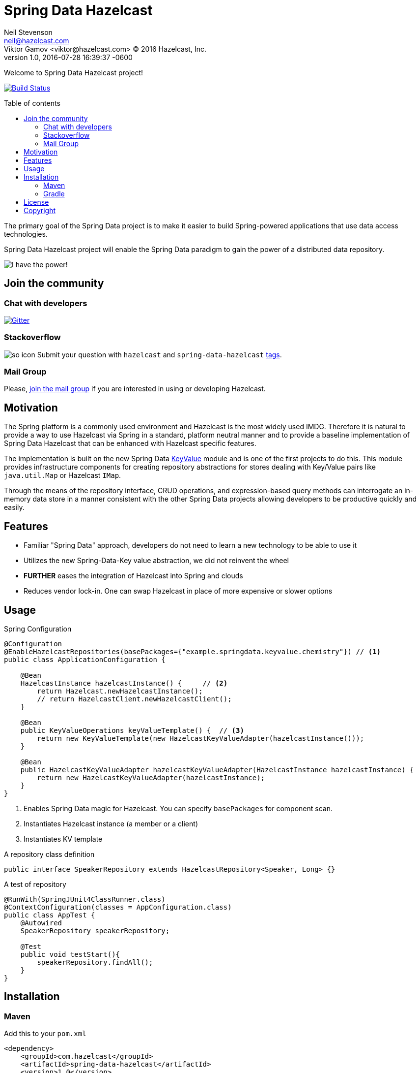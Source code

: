 = Spring Data Hazelcast
Neil Stevenson <neil@hazelcast.com>; Viktor Gamov <viktor@hazelcast.com> © 2016 Hazelcast, Inc.
2016-07-28
:revdate: 2016-07-28 16:39:37 -0600
:revnumber: 1.0
:linkattrs:
:ast: &ast;
:y: &#10003;
:n: &#10008;
:y: icon:check-sign[role="green"]
:n: icon:check-minus[role="red"]
:c: icon:file-text-alt[role="blue"]
:toc: macro
:toc-title: Table of contents
:idprefix:
:idseparator: -
:sectanchors:
:icons: font
:source-highlighter: highlight.js
:highlightjs-theme: idea
:experimental:

Welcome to Spring Data Hazelcast project!

https://drone.io/github.com/hazelcast/spring-data-hazelcast/latest[image:https://drone.io/github.com/hazelcast/spring-data-hazelcast/status.png[Build Status]]

toc::[]

The primary goal of the Spring Data project is to make it easier to build Spring-powered applications that use data access technologies. 

Spring Data Hazelcast project will enable the Spring Data paradigm to gain the power of a distributed data repository.

image::power.gif[I have the power!,role="center"]

== Join the community

=== Chat with developers

https://gitter.im/hazelcast/spring-data-hazelcast?utm_source=badge&utm_medium=badge&utm_campaign=pr-badge[image:https://badges.gitter.im/hazelcast/spring-data-hazelcast.svg[Gitter]]

=== Stackoverflow 

image:http://cdn.sstatic.net/Sites/stackoverflow/company/img/logos/so/so-icon.png?v=c78bd457575a[]
Submit your question with `hazelcast` and `spring-data-hazelcast` http://stackoverflow.com/questions/tagged/hazelcast[tags].

=== Mail Group

Please, http://groups.google.com/group/hazelcast[join the mail group] if you are interested in using or developing Hazelcast.

== Motivation

The Spring platform is a commonly used environment and Hazelcast is the most widely used IMDG. 
Therefore it is natural to provide a way to use Hazelcast via Spring in a standard, platform neutral manner and to provide a baseline implementation of Spring Data Hazelcast that can be enhanced with Hazelcast specific features.

The implementation is built on the new Spring Data https://github.com/spring-projects/spring-data-keyvalue[KeyValue] module and is one of the first projects to do this. 
This module provides infrastructure components for creating repository abstractions for stores dealing with Key/Value pairs like `java.util.Map` or Hazelcast `IMap`.

Through the means of the repository interface, CRUD operations, and expression-based query methods can interrogate an in-memory data store in a manner consistent with the other Spring Data projects allowing developers to be productive quickly and easily.

== Features

- Familiar "Spring Data" approach,  developers do not need to learn a new technology to be able to use it
- Utilizes the new Spring-Data-Key value abstraction, we did not reinvent the wheel
- ​*FURTHER*​ eases the integration of Hazelcast into Spring and clouds
- Reduces vendor lock-in. One can swap Hazelcast in place of more expensive or slower options

== Usage

.Spring Configuration
[source,java]
----
@Configuration
@EnableHazelcastRepositories(basePackages={"example.springdata.keyvalue.chemistry"}) // <1>
public class ApplicationConfiguration {

    @Bean
    HazelcastInstance hazelcastInstance() {     // <2> 
        return Hazelcast.newHazelcastInstance();
        // return HazelcastClient.newHazelcastClient();
    }

    @Bean
    public KeyValueOperations keyValueTemplate() {  // <3> 
        return new KeyValueTemplate(new HazelcastKeyValueAdapter(hazelcastInstance()));
    }

    @Bean
    public HazelcastKeyValueAdapter hazelcastKeyValueAdapter(HazelcastInstance hazelcastInstance) {
        return new HazelcastKeyValueAdapter(hazelcastInstance);
    }
}
----
<1> Enables Spring Data magic for Hazelcast. 
    You can specify `basePackages` for component scan.
<2> Instantiates Hazelcast instance (a member or a client)
<3> Instantiates KV template

.A repository class definition
[source,java]
----
public interface SpeakerRepository extends HazelcastRepository<Speaker, Long> {}
----

.A test of repository
[source,java]
----
@RunWith(SpringJUnit4ClassRunner.class)
@ContextConfiguration(classes = AppConfiguration.class)
public class AppTest {
    @Autowired
    SpeakerRepository speakerRepository;

    @Test
    public void testStart(){
        speakerRepository.findAll();
    }
}

----

== Installation

=== Maven

.Add this to your `pom.xml`
[source, xml]
----
<dependency>
    <groupId>com.hazelcast</groupId>
    <artifactId>spring-data-hazelcast</artifactId>
    <version>1.0</version>
</dependency>
----

=== Gradle

[source, groovy]
----
// Add dependency
dependencies {
    compile 'com.hazelcast:spring-data-hazelcast:1.0'
}
----

== License

Hazelcast is available under the Apache 2 License. Please see the Licensing appendix for more information.

== Copyright

Copyright (c) 2008-2016, Hazelcast, Inc. All Rights Reserved.

Visit http://www.hazelcast.com for more information.

